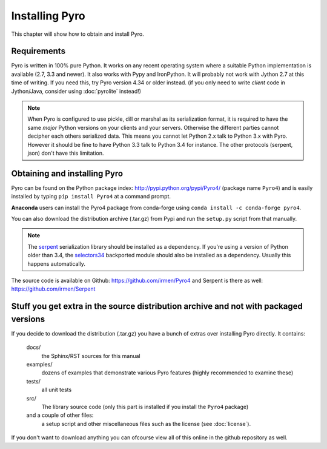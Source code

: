 .. index:: installing Pyro

***************
Installing Pyro
***************

This chapter will show how to obtain and install Pyro.

.. index::
    double: installing Pyro; requirements for Pyro

Requirements
------------
Pyro is written in 100% pure Python. It works on any recent operating system where a suitable Python implementation is available
(2.7, 3.3 and newer). It also works with Pypy and IronPython.
It will probably not work with Jython 2.7 at this time of writing. If you need this, try Pyro version 4.34 or older instead.
(if you only need to write *client* code in Jython/Java, consider using :doc:`pyrolite` instead!)


.. note::
    When Pyro is configured to use pickle, dill or marshal as its serialization format, it is required to have the same *major* Python versions
    on your clients and your servers. Otherwise the different parties cannot decipher each others serialized data.
    This means you cannot let Python 2.x talk to Python 3.x with Pyro. However
    it should be fine to have Python 3.3 talk to Python 3.4 for instance.
    The other protocols (serpent, json) don't have this limitation.


.. index::
    double: installing Pyro; obtaining Pyro

Obtaining and installing Pyro
-----------------------------

Pyro can be found on the Python package index: http://pypi.python.org/pypi/Pyro4/  (package name ``Pyro4``) and is
easily installed by typing ``pip install Pyro4`` at a command prompt.

**Anaconda** users can install the Pyro4 package from conda-forge using ``conda install -c conda-forge pyro4``.

You can also download the distribution archive (.tar.gz) from Pypi and run the ``setup.py`` script from that manually.

.. index:: serpent

.. note::
    The `serpent <https://pypi.python.org/pypi/serpent>`_ serialization library should be installed as a dependency.
    If you're using a version of Python older than 3.4, the `selectors34 <https://pypi.python.org/pypi/selectors34>`_
    backported module should also be installed as a dependency.
    Usually this happens automatically.

The source code is available on Github: https://github.com/irmen/Pyro4 and Serpent is there as well: https://github.com/irmen/Serpent


Stuff you get extra in the source distribution archive and not with packaged versions
-------------------------------------------------------------------------------------
If you decide to download the distribution (.tar.gz) you have a bunch of extras over installing Pyro directly.
It contains:

  docs/
    the Sphinx/RST sources for this manual
  examples/
    dozens of examples that demonstrate various Pyro features (highly recommended to examine these)
  tests/
    all unit tests
  src/
    The library source code (only this part is installed if you install the ``Pyro4`` package)
  and a couple of other files:
    a setup script and other miscellaneous files such as the license (see :doc:`license`).

If you don't want to download anything you can ofcourse view all of this online in the github repository as well.